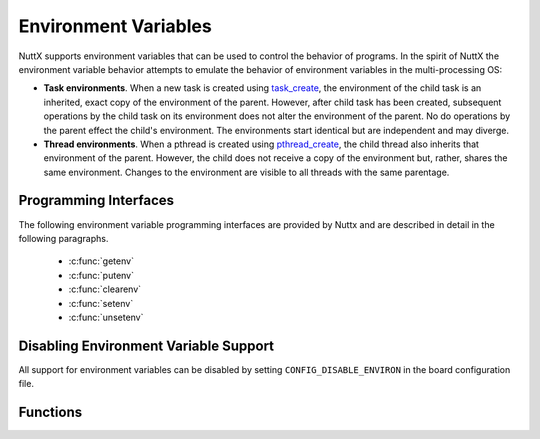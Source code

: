 =====================
Environment Variables
=====================

NuttX supports environment variables that can be used to
control the behavior of programs. In the spirit of NuttX the environment
variable behavior attempts to emulate the behavior of environment
variables in the multi-processing OS:

-  **Task environments**. When a new task is created using
   `task_create <#taskcreate>`__, the environment of the child task is
   an inherited, exact copy of the environment of the parent. However,
   after child task has been created, subsequent operations by the child
   task on its environment does not alter the environment of the parent.
   No do operations by the parent effect the child's environment. The
   environments start identical but are independent and may diverge.
-  **Thread environments**. When a pthread is created using
   `pthread_create <#pthreadcreate>`__, the child thread also inherits
   that environment of the parent. However, the child does not receive a
   copy of the environment but, rather, shares the same environment.
   Changes to the environment are visible to all threads with the same
   parentage.

Programming Interfaces
======================

The following environment variable
programming interfaces are provided by Nuttx and are described in detail
in the following paragraphs.

  - :c:func:`getenv`
  - :c:func:`putenv`
  - :c:func:`clearenv`
  - :c:func:`setenv`
  - :c:func:`unsetenv`

Disabling Environment Variable Support
======================================

All support for environment
variables can be disabled by setting ``CONFIG_DISABLE_ENVIRON`` in the
board configuration file.

Functions
=========

.. c:function:: FAR char *getenv(const char *name)
     
  Searches the environment list for a string that matches
  the string pointed to by ``name``.

  :param name: The name of the variable to find.
  
  :return:
    The value of the variable (read-only) or NULL on failure.

.. c:function:: int putenv(char *string)

  Adds or changes the value of environment variables. The
  argument string is of the form ``name=value``. If name does
  not already exist in the environment, then string is added
  to the environment. If name does exist, then the value of name in the
  environment is changed to value.

  :param string: ``name=value`` string describing the environment setting to
     add/modify.
     
  :return: Zero on success.

.. c:function:: int clearenv(void)

  Clears the environment of all name-value pairs and sets
  the value of the external variable environ to NULL.

  :return: Zero on success.

.. c:function:: int setenv(const char *name, const char *value, int overwrite)

  Adds the variable ``name`` to the environment with the specified
  ``value`` if the variable ``name`` does not exist. If the ``name``
  does exist in the environment, then its value is changed to ``value``
  if ``overwrite`` is non-zero; if
  ``overwrite`` is zero, then the value of ``name`` is unaltered.

  :param name: The name of the variable to change.
  :param value: The new value of the variable.
  :param value: Replace any existing value if non-zero.
  :return: Zero on success.

.. c:function:: int unsetenv(const char *name)

  Deletes the variable ``name`` from the environment.

  :param name: The name of the variable to delete.
  :return: Zero on success.
